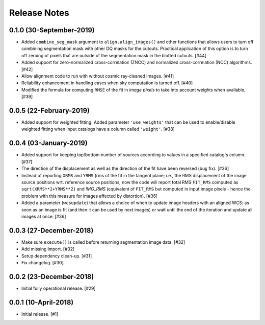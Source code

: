 .. _release_notes:

=============
Release Notes
=============


.. subpixal (unreleased)
   =====================


0.1.0 (30-September-2019)
=========================

- Added ``combine_seg_mask`` argument to ``align.align_images()`` and
  other functions that allows users to turn off combining segmentation mask
  with other DQ masks for the cutouts. Practical application of this
  option is to turn off zeroing of pixels that are outside of the
  segmentation mask in the blotted cutouts. [#44]

- Added support for zero-normalized cross-correlation (ZNCC) and normalized
  cross-correlation (NCC) algorithms. [#42]

- Allow alignment code to run with without cosmic ray-cleaned images. [#41]

- Reliability enhancement in handling cases when sky computation is
  turned off. [#40]

- Modified the formula for computing ``RMSE`` of the fit in *image pixels*
  to take into account weights when available. [#39]


0.0.5 (22-February-2019)
========================

- Added support for weighted fitting. Added parameter ``'use_weights'``
  that can be used to enable/disable weighted fitting when input catalogs
  have a column called ``'weight'``. [#38]


0.0.4 (03-January-2019)
=======================

- Added support for keeping top/bottom number of sources according to
  values in a specified catalog's column. [#37]

- The direction of the displacement as well as the direction of the fit
  have been reversed (bug fix). [#36]

- Instead of reporting ``XRMS`` and ``YRMS`` (rms of the fit in the tangent
  plane; i.e., the RMS displacement of the image source positions wrt.
  reference source positions, now the code will report total RMS ``FIT_RMS``
  computed as ``sqrt(XRMS**2+YRMS**2)`` and `IMG_RMS` (equivalent of
  ``FIT_RMS`` but computed in input image pixels - hence the problem with this
  measure for images affected by distortion). [#36]

- Added a parameter (``wcsupdate``) that allows a choice of when to update
  image headers with an aligned WCS: as soon as an image is fit (and then it
  can be used by next images) or wait until the end of the iteration and update
  all images at once. [#36]


0.0.3 (27-December-2018)
========================

- Make sure ``execute()`` is called before returning segmentation
  image data. [#32]

- Add missing import. [#32]

- Setup dependency clean-up. [#31]

- Fix changelog. [#30]


0.0.2 (23-December-2018)
========================

- Initial fully operational release. [#29]


0.0.1 (10-April-2018)
=====================

- Initial release. [#1]
